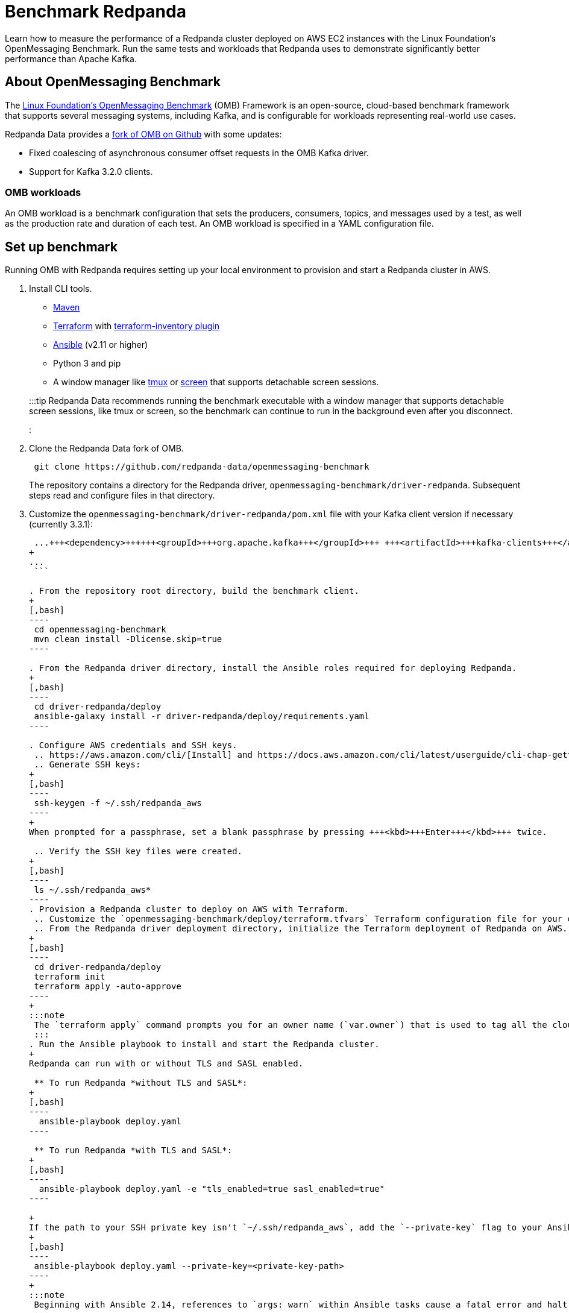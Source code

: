 = Benchmark Redpanda
:description: Learn how to measure the performance of a Redpanda cluster deployed on AWS EC2 instances with the Linux Foundation's OpenMessaging Benchmark. Run the same tests and workloads that Redpanda used to demonstrate at least 10x faster tail latencies than Apache Kafka on similar hardware.

Learn how to measure the performance of a Redpanda cluster deployed on AWS EC2 instances with the Linux Foundation's OpenMessaging Benchmark. Run the same tests and workloads that Redpanda uses to demonstrate significantly better performance than Apache Kafka.

== About OpenMessaging Benchmark

The https://openmessaging.cloud/docs/benchmarks/[Linux Foundation's OpenMessaging Benchmark] (OMB) Framework is an open-source, cloud-based benchmark framework that supports several messaging systems, including Kafka, and is configurable for workloads representing real-world use cases.

Redpanda Data provides a https://github.com/redpanda-data/openmessaging-benchmark[fork of OMB on Github] with some updates:

* Fixed coalescing of asynchronous consumer offset requests in the OMB Kafka driver.
* Support for Kafka 3.2.0 clients.

=== OMB workloads

An OMB workload is a benchmark configuration that sets the producers, consumers, topics, and messages used by a test, as well as the production rate and duration of each test. An OMB workload is specified in a YAML configuration file.

////
.Example workload configuration file
[%collapsible]
====
The content of an OMB workload configuration file, copied from Redpanda Data's [fork of OMB](https://github.com/redpanda-data/openmessaging-benchmark/blob/main/workloads/1-topic-1-partition-1kb.yaml):

```
name: 1 topic / 1 partition / 1Kb

topics: 1
partitionsPerTopic: 1
keyDistributor: "NO_KEY"
messageSize: 1024
payloadFile: "payload/payload-1Kb.data"
subscriptionsPerTopic: 1
consumerPerSubscription: 1
producersPerTopic: 1
producerRate: 50000
consumerBacklogSizeGB: 0
testDurationMinutes: 15
```

The `keyDistributor` property configures how keys are distributed and assigned to messages.
- `NO_KEY` sets `null` for all keys.
- `KEY_ROUND_ROBIN` cycles through a finite set of keys in round-robin fashion.
- `RANDOM_NANO` returns random keys based on `System.nanoTime()`.
====
////

== Set up benchmark

Running OMB with Redpanda requires setting up your local environment to provision and start a Redpanda cluster in AWS.

. Install CLI tools.
 ** https://maven.apache.org/install.html[Maven]
 ** https://developer.hashicorp.com/terraform/downloads[Terraform] with https://github.com/adammck/terraform-inventory[terraform-inventory plugin]
 ** https://docs.ansible.com/ansible/latest/installation_guide/intro_installation.html[Ansible] (v2.11 or higher)
 ** Python 3 and pip
 ** A window manager like https://github.com/tmux/tmux/wiki[tmux] or https://linux.die.net/man/1/screen[screen] that supports detachable screen sessions.

+
:::tip
 Redpanda Data recommends running the benchmark executable with a window manager that supports detachable screen sessions, like tmux or screen, so the benchmark can continue to run in the background even after you disconnect.
 :::
. Clone the Redpanda Data fork of OMB.
+
[,bash]
----
 git clone https://github.com/redpanda-data/openmessaging-benchmark
----
+
The repository contains a directory for the Redpanda driver, `openmessaging-benchmark/driver-redpanda`. Subsequent steps read and configure files in that directory.

. Customize the `openmessaging-benchmark/driver-redpanda/pom.xml` file with your Kafka client version if necessary (currently 3.3.1):
+
```xml title="pom.xml" {className='not-editable'}
 ...+++<dependency>++++++<groupId>+++org.apache.kafka+++</groupId>+++ +++<artifactId>+++kafka-clients+++</artifactId>+++ +++<version>+++3.3.1+++</version>++++++</dependency>+++
+
...
 ```

. From the repository root directory, build the benchmark client.
+
[,bash]
----
 cd openmessaging-benchmark
 mvn clean install -Dlicense.skip=true
----

. From the Redpanda driver directory, install the Ansible roles required for deploying Redpanda.
+
[,bash]
----
 cd driver-redpanda/deploy
 ansible-galaxy install -r driver-redpanda/deploy/requirements.yaml
----

. Configure AWS credentials and SSH keys.
 .. https://aws.amazon.com/cli/[Install] and https://docs.aws.amazon.com/cli/latest/userguide/cli-chap-getting-started.html[configure] AWS CLI.
 .. Generate SSH keys:
+
[,bash]
----
 ssh-keygen -f ~/.ssh/redpanda_aws
----
+
When prompted for a passphrase, set a blank passphrase by pressing +++<kbd>+++Enter+++</kbd>+++ twice.

 .. Verify the SSH key files were created.
+
[,bash]
----
 ls ~/.ssh/redpanda_aws*
----
. Provision a Redpanda cluster to deploy on AWS with Terraform.
 .. Customize the `openmessaging-benchmark/deploy/terraform.tfvars` Terraform configuration file for your environment.+++<details>++++++<summary>+++Default Terraform configuration for Redpanda on AWS+++</summary>+++ The default contents of `openmessaging-benchmark/driver-redpanda/deploy/terraform.tfvars`: ```text title="terraform.tfvars" public_key_path = "~/.ssh/redpanda_aws.pub" region = "us-west-2" az = "us-west-2a" ami = "ami-0d31d7c9fc9503726" profile = "default" instance_types = { "redpanda" = "i3en.6xlarge" "client" = "m5n.8xlarge" "prometheus" = "c5.2xlarge" } num_instances = { "client" = 4 "redpanda" = 3 "prometheus" = 1 } ```+++</details>+++
 .. From the Redpanda driver deployment directory, initialize the Terraform deployment of Redpanda on AWS.
+
[,bash]
----
 cd driver-redpanda/deploy
 terraform init
 terraform apply -auto-approve
----
+
:::note
 The `terraform apply` command prompts you for an owner name (`var.owner`) that is used to tag all the cloud resources that will be created. Once the installation is complete, you will see a confirmation message listing the resources that have been installed.
 :::
. Run the Ansible playbook to install and start the Redpanda cluster.
+
Redpanda can run with or without TLS and SASL enabled.

 ** To run Redpanda *without TLS and SASL*:
+
[,bash]
----
  ansible-playbook deploy.yaml
----

 ** To run Redpanda *with TLS and SASL*:
+
[,bash]
----
  ansible-playbook deploy.yaml -e "tls_enabled=true sasl_enabled=true"
----

+
If the path to your SSH private key isn't `~/.ssh/redpanda_aws`, add the `--private-key` flag to your Ansible command.
+
[,bash]
----
 ansible-playbook deploy.yaml --private-key=<private-key-path>
----
+
:::note
 Beginning with Ansible 2.14, references to `args: warn` within Ansible tasks cause a fatal error and halt the execution of the playbook. You may find instances of this in the components installed by `ansible-galaxy`, particularly in the `cloudalchemy.grafana` task in `dashboards.yml`. To resolve this issue, removing the `warn` line in from the yml file.
 :::

== Run benchmark

Connect to the benchmark's client and run the benchmark with a custom workload.

. Connect with SSH to the benchmark client, with its IP address retrieved from the `client_ssh_host` output of Terraform.
+
[,bash]
----
 ssh -i ~/.ssh/redpanda_aws ubuntu@$(terraform output --raw client_ssh_host)
----

. On the client, navigate to the `/opt/benchmark` directory.
+
[,bash]
----
 cd /opt/benchmark
----

. Create a workload configuration file. For example, create a `.yaml` file with one topic, 144 partitions, 500 MBps producer rate, four producers, and and four consumers:
+
[,text]
----
 cat > workloads/1-topic-144-partitions-500mb-4p-4c.yaml << EOF
 name: 500mb/sec rate; 4 producers 4 consumers; 1 topic with 144 partitions

 topics: 1
 partitionsPerTopic: 144

 messageSize: 1024
 useRandomizedPayloads: true
 randomBytesRatio: 0.5
 randomizedPayloadPoolSize: 1000

 subscriptionsPerTopic: 1
 consumerPerSubscription: 4
 producersPerTopic: 4

 producerRate: 500000

 consumerBacklogSizeGB: 0
 testDurationMinutes: 30
 EOF
----
+
Alternatively, you can use an existing workload file from the Redpanda repo, in `openmessaging-benchmark/driver-redpanda/deploy/workloads/`.+++<details>++++++<summary>+++Workloads from Redpanda vs. Kafka comparison+++</summary>+++ The workloads from the [Redpanda vs. Kafka benchmark comparison](https://redpanda.com/blog/redpanda-vs-kafka-performance-benchmark) can be gotten from the chart in the comparison: ![](https://images.ctfassets.net/paqvtpyf8rwu/2lpkGM01nrl0s87xSBISno/6c25504b1f6e7c8015ef193433bd077e/kafka_vs_redpanda_performance_8.png)+++</details>+++

. Create or reuse a client configuration file. This file configures the Redpanda producer and consumer clients, as well as topics.
+
The rest of the guide uses the `openmessaging-benchmark/driver-redpanda/redpanda-ack-all-group-linger-1ms.yaml` configuration file.+++<details>++++++<summary>+++Client configuration from Redpanda vs. Kafka comparison+++</summary>+++ The client configuration from the [Redpanda vs. Kafka benchmark comparison](https://redpanda.com/blog/redpanda-vs-kafka-performance-benchmark) can be gotten from the code listing in the comparison: ```yaml topicConfig: | min.insync.replicas=2 flush.messages=1 flush.ms=0 producerConfig: | acks=all linger.ms=1 batch.size=131072 consumerConfig: | auto.offset.reset=earliest enable.auto.commit=false auto.commit.interval.ms=0 max.partition.fetch.bytes=131072 ```+++</details>+++
+
:::tip
 Configure `reset=false` and manually delete the generated topic after the benchmark completes. Otherwise, when `reset=true`, the benchmark can fail due to it erroneously trying to delete the `_schemas` topic.
:::

. Run the benchmark with your workload and client configuration.
+
[,bash]
----
 sudo bin/benchmark -d \
 driver-redpanda/redpanda-ack-all-group-linger-1ms.yaml \
 workloads/1-topic-144-partitions-500mb-4p-4c.yaml
----

== View benchmark results

After a run completes, the benchmark generates results as `*.json` files in `/opt/benchmark`.

Redpanda provides a Python script, `generate_charts.py`, to generate charts of benchmark results. To run the script:

. Copy the results from the client to your local machine.
+
[,bash]
----
 exit; # back to your local machine
 mkdir ~/results
 scp -i ~/.ssh/redpanda_aws ubuntu@$(terraform output --raw client_ssh_host):/opt/benchmark/*.json ~/results/
----

. From the root directory of the repository, install the prerequisite packages for the Python script.
+
[,bash]
----
 cd ../../bin # openmessaging-benchmark/bin
 python3 -m pip -r install requirements.txt
----

. To list all options, run the script with the `-h` flag.
+
[,bash]
----
 ./generate_charts.py -h
----

. To generate charts from your `~/results/` directory, first create an `~/output` directory, then run the script with `--results` and `--output` options set accordingly.
+
[,bash]
----
 mkdir ~/output
 ./generate_charts.py --results ~/results --output ~/output
----

. In `~/output`, verify the generated charts are in an HTML page with charts for throughput, publish latency, end-to-end latency, publish rate, and consume rate.

== Tear down benchmark

When done running the benchmark, tear down the Redpanda cluster.

[,bash]
----
terraform destroy -auto-approve
----

== Suggested reading

* https://redpanda.com/blog/redpanda-vs-kafka-performance-benchmark[Redpanda vs. Apache Kafka: A performance comparison (2022 update)]
* https://redpanda.com/blog/kafka-kraft-vs-redpanda-performance-2023[Performance update: Redpanda vs. Kafka with KRaft]
* https://redpanda.com/blog/why-fsync-is-needed-for-data-safety-in-kafka-or-non-byzantine-protocols[Why `fsync()`: Losing unsynced data on a single node leads to global data loss]
